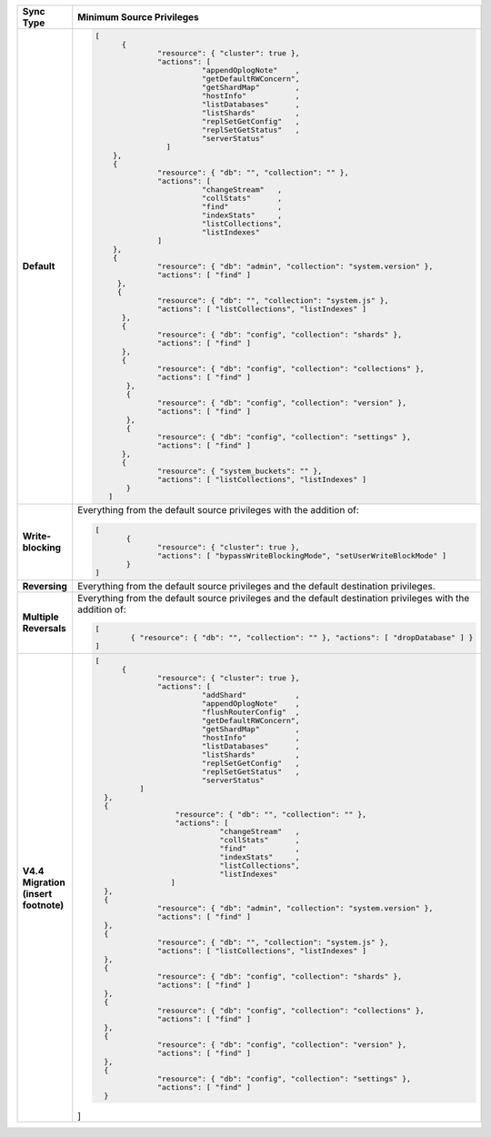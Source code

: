 .. list-table::
   :header-rows: 1
   :stub-columns: 1
   :widths: 10 30

   * - Sync Type
     - Minimum Source Privileges

   * - Default
     - .. code-block:: javascript

          [
	        {
		        "resource": { "cluster": true },
		        "actions": [
			          "appendOplogNote"    ,
			          "getDefaultRWConcern",
			          "getShardMap"        ,
			          "hostInfo"           ,
			          "listDatabases"      ,
			          "listShards"         ,
			          "replSetGetConfig"   ,
			          "replSetGetStatus"   ,
			          "serverStatus"
		          ]
	      },
	      {
		        "resource": { "db": "", "collection": "" },
		        "actions": [
			          "changeStream"   ,
			          "collStats"      ,
			          "find"           ,
			          "indexStats"     ,
			          "listCollections",
			          "listIndexes"
		        ]
	      },
	      {
		        "resource": { "db": "admin", "collection": "system.version" },
		        "actions": [ "find" ]
	       },
	       {
		        "resource": { "db": "", "collection": "system.js" },
		        "actions": [ "listCollections", "listIndexes" ]
	        },
	        {
		        "resource": { "db": "config", "collection": "shards" },
		        "actions": [ "find" ]
	        },
	        {
		        "resource": { "db": "config", "collection": "collections" },
		        "actions": [ "find" ]
	         },
	         {
		        "resource": { "db": "config", "collection": "version" },
		        "actions": [ "find" ]
	         },
	         {
		        "resource": { "db": "config", "collection": "settings" },
		        "actions": [ "find" ]
	        },
	        {
		        "resource": { "system_buckets": "" },
		        "actions": [ "listCollections", "listIndexes" ]
	         }
             ]

   * - Write-blocking
     - Everything from the default source privileges with the addition of:
       
       .. code-block:: javascript

          [
	         {
		        "resource": { "cluster": true },
		        "actions": [ "bypassWriteBlockingMode", "setUserWriteBlockMode" ]
	         }
          ]

   * - Reversing
     - Everything from the default source privileges and the default destination
       privileges. 

   * - Multiple Reversals
     - Everything from the default source privileges and the default destination
       privileges with the addition of:

       .. code-block:: javascript

          [
	          { "resource": { "db": "", "collection": "" }, "actions": [ "dropDatabase" ] }
          ]

   * - V4.4 Migration (insert footnote)
     - .. code-block:: javascript
  
          [
	        {
		        "resource": { "cluster": true },
		        "actions": [
			          "addShard"           ,
			          "appendOplogNote"    ,
			          "flushRouterConfig"  ,
			          "getDefaultRWConcern",
			          "getShardMap"        ,
			          "hostInfo"           ,
			          "listDatabases"      ,
			          "listShards"         ,
			          "replSetGetConfig"   ,
			          "replSetGetStatus"   ,
			          "serverStatus"
		    ]
	    },
	    {
		            "resource": { "db": "", "collection": "" },
		            "actions": [
			              "changeStream"   ,
			              "collStats"      ,
			              "find"           ,
			              "indexStats"     ,
			              "listCollections",
			              "listIndexes"
		           ]
	    },
	    {
		        "resource": { "db": "admin", "collection": "system.version" },
		        "actions": [ "find" ]
	    },
	    {
		        "resource": { "db": "", "collection": "system.js" },
		        "actions": [ "listCollections", "listIndexes" ]
	    },
	    {
		        "resource": { "db": "config", "collection": "shards" },
		        "actions": [ "find" ]
	    },
	    {
		        "resource": { "db": "config", "collection": "collections" },
		        "actions": [ "find" ]
	    },
	    {
		        "resource": { "db": "config", "collection": "version" },
		        "actions": [ "find" ]
	    },
	    {
		        "resource": { "db": "config", "collection": "settings" },
		        "actions": [ "find" ]
	    }
       ]


